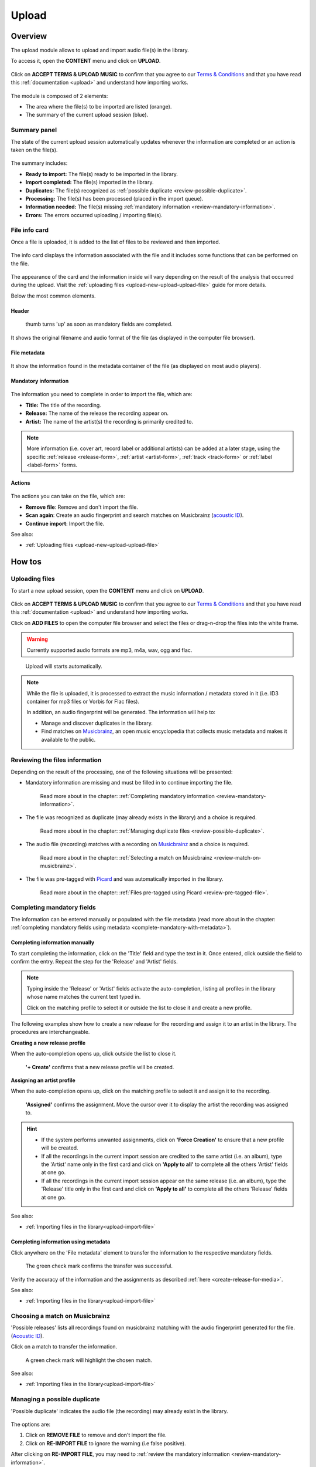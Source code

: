 .. _upload:

#######
Upload
#######


.. _upload-overview:

********
Overview
********

The upload module allows to upload and import audio file(s) in the library.

To access it, open the **CONTENT** menu and click on **UPLOAD**.

.. figure:: img/content-sub-nav-upload.png

Click on **ACCEPT TERMS & UPLOAD MUSIC** to confirm that you agree to our
`Terms & Conditions <https://www.openbroadcast.org/about/terms-and-conditions/>`__ and that you have read this
:ref:`documentation <upload>` and understand how importing works.

.. figure:: img/new-session-terms.png

.. figure:: img/upload-overview.png

The module is composed of 2 elements:

* The area where the file(s) to be imported are listed (orange).
* The summary of the current upload session (blue).


.. _upload-summary-current-import:

Summary panel
=============

The state of the current upload session automatically updates whenever the information are completed or an action is
taken on the file(s).

.. figure:: img/upload-overview-summary-upload-session.png
   :width: 320px
   :height: 425px

The summary includes:

* **Ready to import:** The file(s) ready to be imported in the library.
* **Import completed:** The file(s) imported in the library.
* **Duplicates:** The file(s) recognized as :ref:`possible duplicate <review-possible-duplicate>`.
* **Processing:** The file(s) has been processed (placed in the import queue).
* **Information needed:** The file(s) missing :ref:`mandatory information <review-mandatory-information>`.
* **Errors:** The errors occurred uploading / importing file(s).


.. _upload-media-info-card:


File info card
==============

Once a file is uploaded, it is added to the list of files to be reviewed and then imported.

.. figure:: img/upload-overview-media-card.png

The info card displays the information associated with the file and it includes some functions that can be performed on
the file.

.. figure:: img/media-card-overview.png

The appearance of the card and the information inside will vary depending on the result of the analysis that occurred
during the upload. Visit the :ref:`uploading files <upload-new-upload-upload-file>` guide for more details.

Below the most common elements.

Header
------

.. figure:: img/media-card-header.png

   thumb turns 'up' as soon as mandatory fields are completed.

It shows the original filename and audio format of the file (as displayed in the computer file browser).

File metadata
-------------

.. figure:: img/media-card-metadata.png

It show the information found in the metadata container of the file (as displayed on most audio players).


Mandatory information
---------------------

.. figure:: img/media-card-mandatory-fields.png

The information you need to complete in order to import the file, which are:

* **Title:** The title of the recording.
* **Release:** The name of the release the recording appear on.
* **Artist:** The name of the artist(s) the recording is primarily credited to.

.. note::

  More information (i.e. cover art, record label or additional artists) can be added at a later stage, using the
  specific :ref:`release <release-form>`, :ref:`artist <artist-form>`, :ref:`track <track-form>` or
  :ref:`label <label-form>` forms.

Actions
-------

.. figure:: img/media-card-footer-functions.png

The actions you can take on the file, which are:

* **Remove file**: Remove and don't import the file.
* **Scan again**: Create an audio fingerprint and search matches on Musicbrainz (`acoustic ID <https://acoustid.org/>`_).
* **Continue import**: Import the file.

See also:

* :ref:`Uploading files <upload-new-upload-upload-file>`

.. _upload-how-to:

*******
How tos
*******


.. _upload-new-upload-upload-file:

Uploading files
===============

To start a new upload session, open the **CONTENT** menu and click on **UPLOAD**.

.. figure:: img/content-sub-nav-upload.png

Click on **ACCEPT TERMS & UPLOAD MUSIC** to confirm that you agree to our
`Terms & Conditions <https://www.openbroadcast.org/about/terms-and-conditions/>`__ and that you have read this
:ref:`documentation <upload>` and understand how importing works.

Click on **ADD FILES** to open the computer file browser and select the files or drag-n-drop the files into the white frame.

.. warning::

   Currently supported audio formats are mp3, m4a, wav, ogg and flac.

.. figure:: img/new-session-add-files.png

   Upload will starts automatically.

.. note::

   While the file is uploaded, it is processed to extract the music information / metadata stored in it (i.e. ID3 container
   for mp3 files or Vorbis for Flac files).

   In addition, an audio fingerprint will be generated. The information will help to:

   * Manage and discover duplicates in the library.
   * Find matches on `Musicbrainz <https://musicbrainz.org/>`__, an open music encyclopedia that collects music metadata
     and makes it available to the public.


.. _upload-new-upload-review-file:

Reviewing the files information
===============================

Depending on the result of the processing, one of the following situations will be presented:

* Mandatory information are missing and must be filled in to continue importing the file.

  .. figure:: img/review-mandatory-information.png

     Read more about in the chapter: :ref:`Completing mandatory information <review-mandatory-information>`.

* The file was recognized as duplicate (may already exists in the library) and a choice is required.

  .. figure:: img/review-possible-duplicate.png

     Read more about in the chapter: :ref:`Managing duplicate files <review-possible-duplicate>`.

* The audio file (recording) matches with a recording on `Musicbrainz <https://musicbrainz.org/>`_ and a choice is required.

  .. figure:: img/review-match-on-musicbrainz.png

     Read more about in the chapter: :ref:`Selecting a match on Musicbrainz <review-match-on-musicbrainz>`.

* The file was pre-tagged with `Picard <https://picard.musicbrainz.org/>`_ and was automatically imported in the library.

  .. figure:: img/review-pre-tagged-file.png

     Read more about in the chapter: :ref:`Files pre-tagged using Picard <review-pre-tagged-file>`.


.. _review-mandatory-information:

Completing mandatory fields
===========================

The information can be entered manually or populated with the file metadata
(read more about in the chapter: :ref:`completing mandatory fields using metadata <complete-mandatory-with-metadata>`).


.. _complete-mandatory-manually:

Completing information manually
-------------------------------

To start completing the information, click on the 'Title' field and type the text in it. Once entered, click outside the
field to confirm the entry. Repeat the step for the 'Release' and 'Artist' fields.

.. note::

  Typing inside the 'Release' or 'Artist' fields activate the auto-completion, listing all profiles in the library whose
  name matches the current text typed in.

  Click on the matching profile to select it or outside the list to close it and create a new profile.

The following examples show how to create a new release for the recording and assign it to an artist in the library.
The procedures are interchangeable.


.. _create-release-for-media:

**Creating a new release profile**

When the auto-completion opens up, click outside the list to close it.

.. figure:: img/media-card-create-release.gif

  **'+ Create'** confirms that a new release profile will be created.


.. _assign-artist-to-media:

**Assigning an artist profile**

When the auto-completion opens up, click on the matching profile to select it and assign it to the recording.

.. figure:: img/media-card-assign-artist.gif

   **'Assigned'** confirms the assignment. Move the cursor over it to display the artist the recording was assigned to.

.. hint::

   * If the system performs unwanted assignments, click on **'Force Creation'** to ensure that a new profile will be
     created.
   * If all the recordings in the current import session are credited to the same artist (i.e. an album), type the
     'Artist' name only in the first card and click on **'Apply to all'** to complete all the others 'Artist' fields at
     one go.
   * If all the recordings in the current import session appear on the same release (i.e. an album), type the 'Release'
     title only in the first card and click on **'Apply to all'** to complete all the others 'Release' fields at one go.

See also:

* :ref:`Importing files in the library<upload-import-file>`


.. _complete-mandatory-with-metadata:

Completing information using metadata
-------------------------------------

Click anywhere on the 'File metadata' element to transfer the information to the respective mandatory fields.

.. figure:: img/media-card-select-metadata.png

    The green check mark confirms the transfer was successful.

Verify the accuracy of the information and the assignments as described :ref:`here <create-release-for-media>`.

See also:

* :ref:`Importing files in the library<upload-import-file>`


.. _review-match-on-musicbrainz:

Choosing a match on Musicbrainz
===============================

'Possible releases' lists all recordings found on musicbrainz matching with the audio fingerprint generated for the file.
(`Acoustic ID <https://acoustid.org/>`_).

Click on a match to transfer the information.

.. figure:: img/media-card-match-on-musicbrainz-select.png

    A green check mark will highlight the chosen match.

See also:

* :ref:`Importing files in the library<upload-import-file>`


.. _review-possible-duplicate:

Managing a possible duplicate
=============================

'Possible duplicate' indicates the audio file (the recording) may already exist in the library.

.. figure:: img/review-possible-duplicate.png

The options are:

#. Click on **REMOVE FILE** to remove and don't import the file.
#. Click on **RE-IMPORT FILE** to ignore the warning (i.e false positive).

After clicking on **RE-IMPORT FILE**, you may need to :ref:`review the mandatory information <review-mandatory-information>`.

.. hint::

 To verify the accuracy of the detection, right click on the title of the 'possible match' and select 'open in a new tab'.
 Check the duration or listen to the audio file to be sure it was not a *False Positive* case.

.. _review-pre-tagged-file:

Pre-tagged file
---------------

File(s) previously tagged using the Picard tag editor are automatically imported in the library (no additional steps required).

`Picard <https://picard.musicbrainz.org/>`__ is a desktop music tagger by `Musicbrainz <https://musicbrainz.org/>`__,
which insert identifiers
(`Musicbrainz ID <https://musicbrainz.org/doc/MusicBrainz_Identifier>`__) in the metadata container of the file.

.. figure:: img/mbrainz-picard-tag-editor.png

The identifiers are used by the system to find matches and keep organized the file(s) in the library.

.. _upload-import-file:

Importing files
===============

Click on **CONTINUE IMPORT** to import the file in the library.

.. figure:: img/media-card-footer-functions.png

The file will be added to the import queue (highlighted in blue) and then automatically imported.

.. figure:: img/media-card-import-complete.png

  The green color confirms the import was successful.

At this point you can:

* Click on the title to visit the :ref:`track profile <track-detail>`.
* Click on the artist name to visit the :ref:`artist profile <artist-detail>` the track was credited to.
* Click on the release title to visit the :ref:`release profile <release-detail>` the track appears on.
* Continue to complete the information of the remaining files in the current upload session.

.. hint::

  Review the information of each file and then click on **Import all** to import all files at one go.